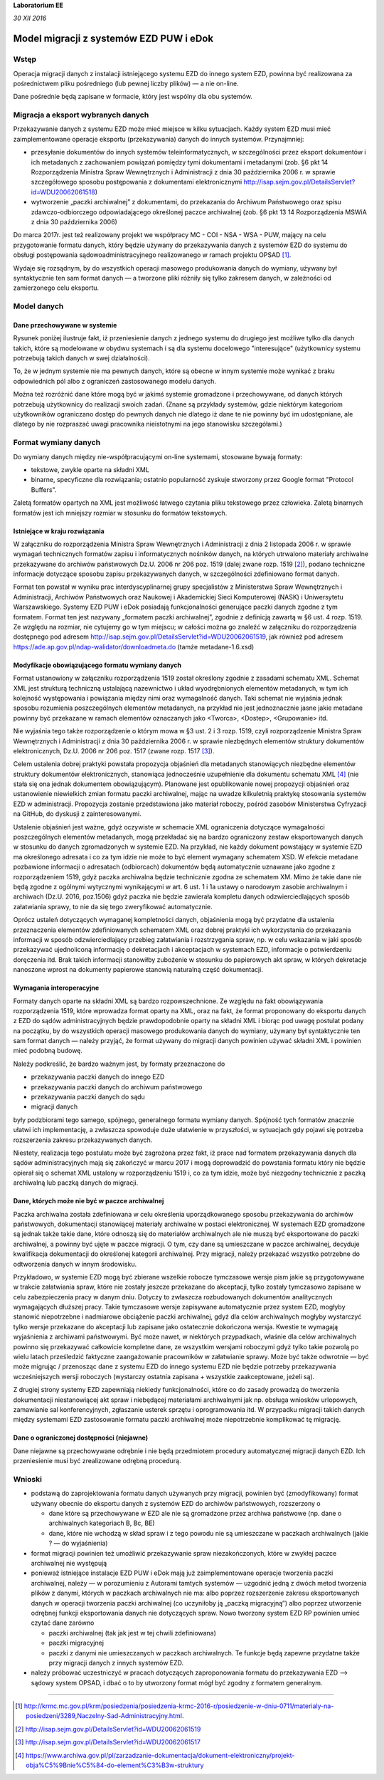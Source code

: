 **Laboratorium EE**

*30 XII 2016*

Model migracji z systemów EZD PUW i eDok
========================================

Wstęp
<<<<<

Operacja migracji danych z instalacji istniejącego systemu EZD do innego system EZD, powinna być
realizowana za pośrednictwem pliku pośredniego (lub pewnej liczby plików) — a nie on-line.

Dane pośrednie będą zapisane w formacie, który jest wspólny dla obu systemów.

Migracja a eksport wybranych danych
<<<<<<<<<<<<<<<<<<<<<<<<<<<<<<<<<<<

Przekazywanie danych z systemu EZD może mieć miejsce w kilku sytuacjach. Każdy system EZD musi mieć
zaimplementowane operacje eksportu (przekazywania) danych do innych systemów. Przynajmniej:

- przesyłanie dokumentów do innych systemów teleinformatycznych, w szczególności przez eksport
  dokumentów i ich metadanych z zachowaniem powiązań pomiędzy tymi dokumentami i metadanymi
  (zob. §6 pkt 14 Rozporządzenia Ministra Spraw Wewnętrznych i Administracji z dnia 30 października
  2006 r. w sprawie szczegółowego sposobu postępowania z dokumentami elektronicznymi
  http://isap.sejm.gov.pl/DetailsServlet?id=WDU20062061518)
- wytworzenie „paczki archiwalnej” z dokumentami, do przekazania do Archiwum Państwowego oraz spisu
  zdawczo-odbiorczego odpowiadającego określonej paczce archiwalnej (zob. §6 pkt 13 14
  Rozporządzenia MSWiA z dnia 30 października 2006)

Do marca 2017r. jest też realizowany projekt we współpracy MC - COI - NSA - WSA - PUW, mający na celu
przygotowanie formatu danych, który będzie używany do przekazywania danych z systemów EZD
do systemu do obsługi postępowania sądowoadministracyjnego realizowanego w ramach projektu OPSAD [1]_.

Wydaje się rozsądnym, by do wszystkich operacji masowego produkowania danych do wymiany, używany
był syntaktycznie ten sam format danych — a tworzone pliki różniły się tylko zakresem danych,
w zależności od zamierzonego celu eksportu.

Model danych
<<<<<<<<<<<<

Dane przechowywane w systemie
-----------------------------
  
Rysunek poniżej ilustruje fakt, iż przeniesienie danych z jednego systemu do drugiego jest możliwe
tylko dla danych takich, które są modelowane w obydwu systemach i są dla systemu docelowego
"interesujące" (użytkownicy systemu potrzebują takich danych w swej działalności).

.. image:: images/dane_dwoch_systemow.png

To, że w jednym systemie nie ma pewnych danych, które są obecne w innym systemie może wynikać
z braku odpowiednich pól albo z ograniczeń zastosowanego modelu danych.

Można też rozróżnić dane które mogą być w jakimś systemie gromadzone i przechowywane, od danych
których potrzebują użytkownicy do realizacji swoich zadań. (Znane są przykłady systemów, gdzie
niektórym kategoriom użytkowników ograniczano dostęp do pewnych danych nie dlatego iż dane te nie
powinny być im udostępniane, ale dlatego by nie rozpraszać uwagi pracownika nieistotnymi na jego
stanowisku szczegółami.)


Format wymiany danych
<<<<<<<<<<<<<<<<<<<<<

Do wymiany danych między nie-współpracującymi on-line systemami, stosowane bywają formaty:

- tekstowe, zwykle oparte na składni XML
- binarne, specyficzne dla rozwiązania; ostatnio popularność zyskuje stworzony przez Google format
  "Protocol Buffers".

Zaletą formatów opartych na XML jest możliwość łatwego czytania pliku tekstowego przez człowieka.
Zaletą binarnych formatów jest ich mniejszy rozmiar w stosunku do formatów tekstowych. 

Istniejące  w kraju rozwiązania
-------------------------------

W załączniku do rozporządzenia Ministra Spraw Wewnętrznych i Administracji z dnia 2 listopada 2006 r.
w sprawie wymagań technicznych formatów zapisu i informatycznych nośników danych, na których
utrwalono materiały archiwalne przekazywane do archiwów państwowych  Dz.U. 2006 nr 206 poz. 1519 (dalej zwane
rozp. 1519 [2]_), podano techniczne informacje dotyczące sposobu zapisu przekazywanych danych,
w szczególności zdefiniowano format danych.

Format ten powstał w wyniku prac interdyscyplinarnej grupy specjalistów z Ministerstwa Spraw
Wewnętrznych i Administracji, Archiwów Państwowych oraz Naukowej i Akademickiej Sieci Komputerowej
(NASK) i Uniwersytetu Warszawskiego. Systemy
EZD PUW i eDok posiadają funkcjonalności generujące paczki danych zgodne z tym formatem. Format ten
jest nazywany „formatem paczki archiwalnej”, zgodnie z definicją zawartą w §6 ust. 4 rozp. 1519.
Ze względu na rozmiar, nie cytujemy go w tym miejscu; w całości można go znaleźć w załączniku
do rozporządzenia dostępnego pod adresem http://isap.sejm.gov.pl/DetailsServlet?id=WDU20062061519,
jak również pod adresem https://ade.ap.gov.pl/ndap-walidator/downloadmeta.do (tamże metadane-1.6.xsd)

Modyfikacje obowiązującego formatu wymiany danych
-------------------------------------------------

Format ustanowiony w załączniku rozporządzenia 1519 został określony zgodnie z zasadami schematu XML.
Schemat XML jest strukturą techniczną ustalającą nazewnictwo i układ wyodrębnionych elementów
metadanych, w tym ich kolejność występowania i powiązania między nimi oraz wymagalność danych.
Taki schemat nie wyjaśnia jednak sposobu rozumienia poszczególnych elementów metadanych, na przykład
nie jest jednoznacznie jasne jakie metadane powinny być przekazane w ramach elementów oznaczanych
jako <Tworca>, <Dostep>, <Grupowanie> itd.

Nie wyjaśnia tego także rozporządzenie o którym mowa w §3 ust. 2 i 3  rozp. 1519, czyli rozporządzenie
Ministra Spraw Wewnętrznych i Administracji z dnia 30 października 2006 r. w sprawie niezbędnych
elementów struktury dokumentów elektronicznych, Dz.U. 2006 nr 206 poz. 1517 (zwane rozp. 1517 [3]_).

Celem ustalenia dobrej praktyki powstała propozycja objaśnień dla metadanych stanowiących niezbędne
elementów struktury dokumentów elektronicznych, stanowiąca jednocześnie uzupełnienie dla dokumentu
schematu XML [4]_ (nie stała się ona jednak dokumentem obowiązującym).
Planowane jest opublikowanie nowej propozycji objaśnień oraz ustanowienie niewielkich zmian formatu
paczki archiwalnej, mając na uwadze kilkuletnią praktykę stosowania systemów EZD w administracji.
Propozycja zostanie przedstawiona jako materiał roboczy, pośród zasobów Ministerstwa Cyfryzacji
na GitHub, do dyskusji z zainteresowanymi.

Ustalenie objaśnień jest ważne, gdyż oczywiste w schemacie XML ograniczenia dotyczące wymagalności
poszczególnych elementów metadanych, mogą przekładać się na bardzo ograniczony zestaw eksportowanych
danych w stosunku do danych zgromadzonych w systemie EZD. Na przykład, nie każdy dokument powstający
w systemie EZD ma określonego adresata i co za tym idzie nie może to być element wymagany schematem XSD.
W efekcie metadane pozbawione informacji o adresatach (odbiorcach) dokumentów będą automatycznie
uznawane jako zgodne z rozporządzeniem 1519, gdyż paczka archiwalna będzie technicznie zgodna
ze schematem XM. Mimo że takie dane nie będą zgodne z ogólnymi wytycznymi wynikającymi w art. 6
ust. 1 i 1a ustawy o narodowym zasobie archiwalnym i archiwach (Dz.U. 2016, poz.1506) gdyż paczka
nie będzie zawierała kompletu danych odzwierciedlających sposób załatwiania sprawy, to nie da się
tego zweryfikować automatycznie.

Oprócz ustaleń dotyczących wymaganej kompletności danych, objaśnienia mogą być przydatne dla ustalenia
przeznaczenia elementów zdefiniowanych schematem XML oraz dobrej praktyki ich wykorzystania
do przekazania informacji w sposób odzwierciedlający przebieg załatwiania i rozstrzygania spraw,
np. w celu wskazania w jaki sposób przekazywać ujednoliconą informację o dekretacjach i akceptacjach
w systemach EZD, informacje o potwierdzeniu doręczenia itd. Brak takich informacji stanowiłby
zubożenie w stosunku do papierowych akt spraw, w których dekretacje nanoszone wprost na dokumenty
papierowe stanowią naturalną część dokumentacji.


Wymagania interoperacyjne
-------------------------

Formaty danych oparte na składni XML są bardzo rozpowszechnione.
Ze względu na fakt obowiązywania rozporządzenia 1519, które wprowadza format oparty na XML, oraz
na fakt, że format proponowany do eksportu danych z EZD do sądów administracyjnych będzie
prawdopodobnie oparty na składni XML i biorąc pod uwagę postulat podany na początku, by do wszystkich
operacji masowego produkowania danych do wymiany, używany był syntaktycznie ten sam format danych — należy
przyjąć, że format używany do migracji danych powinien używać składni XML i powinien mieć podobną budowę.

Należy podkreślić, że bardzo ważnym jest, by formaty przeznaczone do

- przekazywania paczki danych do innego EZD
- przekazywania paczki danych do archiwum państwowego
- przekazywania paczki danych do sądu
- migracji danych

były podzbiorami tego samego, spójnego, generalnego formatu wymiany danych.
Spójność tych formatów znacznie ułatwi ich implementację, a zwłaszcza spowoduje duże ułatwienie
w przyszłości, w sytuacjach gdy pojawi się potrzeba rozszerzenia zakresu przekazywanych danych.

.. image:: images/zakres_danych_formatu_wymiany.png

Niestety, realizacja tego postulatu może być zagrożona przez fakt, iż prace nad formatem przekazywania
danych dla sądów administracyjnych mają się zakończyć w marcu 2017 i mogą doprowadzić do powstania
formatu który nie będzie opierał się o schemat XML ustalony w rozporządzeniu 1519 i, co za tym idzie,
może być niezgodny technicznie z paczką archiwalną lub paczką danych do migracji.


Dane, których może nie być w paczce archiwalnej
-----------------------------------------------
                   
Paczka archiwalna została zdefiniowana w celu określenia uporządkowanego sposobu przekazywania
do archiwów państwowych, dokumentacji stanowiącej materiały archiwalne w postaci elektronicznej.
W systemach EZD gromadzone są jednak także takie dane, które odnoszą się do materiałów archiwalnych
ale nie muszą być eksportowane do paczki archiwalnej, a powinny być ujęte w paczce migracji.
O tym, czy dane są umieszczane w paczce archiwalnej, decyduje kwalifikacja dokumentacji do określonej
kategorii archiwalnej. Przy migracji, należy przekazać wszystko potrzebne do odtworzenia danych
w innym środowisku.

Przykładowo, w systemie EZD mogą być zbierane wszelkie robocze tymczasowe wersje pism jakie są
przygotowywane w trakcie załatwiania spraw, które nie zostały jeszcze przekazane do akceptacji,
tylko zostały tymczasowo zapisane w celu zabezpieczenia pracy w danym dniu. Dotyczy to zwłaszcza
rozbudowanych dokumentów analitycznych wymagających dłuższej pracy. Takie tymczasowe wersje zapisywane
automatycznie przez system EZD, mogłyby stanowić niepotrzebne i nadmiarowe obciążenie paczki archiwalnej,
gdyż dla celów archiwalnych mogłyby wystarczyć tylko wersje przekazane do akceptacji lub zapisane
jako ostatecznie dokończona wersja. Kwestie te wymagają wyjaśnienia z archiwami państwowymi.
Być może nawet, w niektórych przypadkach, właśnie dla celów archiwalnych powinno się przekazywać
całkowicie kompletne dane, ze wszystkim wersjami roboczymi gdyż tylko takie pozwolą po wielu latach
prześledzić faktyczne zaangażowanie pracowników w załatwianie sprawy. Może być także odwrotnie — być
może migrując / przenosząc dane z systemu EZD do innego systemu EZD nie będzie potrzeby przekazywania
wcześniejszych wersji roboczych (wystarczy ostatnia zapisana + wszystkie zaakceptowane, jeżeli są).

Z drugiej strony systemy EZD zapewniają niekiedy funkcjonalności, które co do zasady prowadzą
do tworzenia dokumentacji niestanowiącej akt spraw i niebędącej materiałami archiwalnymi jak
np. obsługa wniosków urlopowych, zamawianie sal konferencyjnych, zgłaszanie usterek sprzętu
i oprogramowania itd. W przypadku migracji takich danych między systemami EZD zastosowanie
formatu paczki archiwalnej może niepotrzebnie komplikować tę migrację.


Dane o ograniczonej dostępności (niejawne)
------------------------------------------

Dane niejawne są przechowywane odrębnie i nie będą przedmiotem procedury automatycznej migracji
danych EZD. Ich przeniesienie musi być zrealizowane odrębną procedurą.

Wnioski
<<<<<<<

- podstawą do zaprojektowania formatu danych używanych przy migracji, powinien być (zmodyfikowany)
  format używany obecnie do eksportu danych z systemów EZD do archiwów państwowych, rozszerzony o

  - dane które są przechowywane w EZD ale nie są gromadzone przez archiwa państwowe (np. dane
    o archiwalnych kategoriach B, Bc, BE)
  - dane, które nie wchodzą w skład spraw i z tego powodu nie są umieszczane w paczkach archiwalnych
    (jakie ? — do wyjaśnienia)

- format migracji powinien też umożliwić przekazywanie spraw niezakończonych, które w zwykłej paczce
  archiwalnej nie występują
- ponieważ istniejące instalacje EZD PUW i eDok mają już zaimplementowane operacje tworzenia paczki
  archiwalnej, należy — w porozumieniu z Autorami tamtych systemów — uzgodnić jedną z dwóch metod
  tworzenia plików z danymi, których w paczkach archiwalnych nie ma: albo poprzez rozszerzenie
  zakresu eksportowanych danych w operacji tworzenia paczki archiwalnej (co uczyniłoby ją
  „paczką migracyjną”) albo poprzez utworzenie odrębnej funkcji eksportowania danych nie dotyczących
  spraw. Nowo tworzony system EZD RP powinien umieć czytać dane zarówno

  - paczki archiwalnej (tak jak jest w tej chwili zdefiniowana)
  - paczki migracyjnej
  - paczki z danymi nie umieszczanych w paczkach archiwalnych. Te funkcje będą zapewne przydatne
    także przy migracji danych z innych systemów EZD.

- należy próbować uczestniczyć w pracach dotyczących zaproponowania formatu do przekazywania
  EZD --> sądowy system OPSAD, i dbać o to by utworzony format mógł być zgodny z formatem generalnym.

=========

.. [1] http://krmc.mc.gov.pl/krm/posiedzenia/posiedzenia-krmc-2016-r/posiedzenie-w-dniu-0711/materialy-na-posiedzeni/3289,Naczelny-Sad-Administracyjny.html.

.. [2] http://isap.sejm.gov.pl/DetailsServlet?id=WDU20062061519

.. [3] http://isap.sejm.gov.pl/DetailsServlet?id=WDU20062061517

.. [4] https://www.archiwa.gov.pl/pl/zarzadzanie-dokumentacja/dokument-elektroniczny/projekt-obja%C5%9Bnie%C5%84-do-element%C3%B3w-struktury

